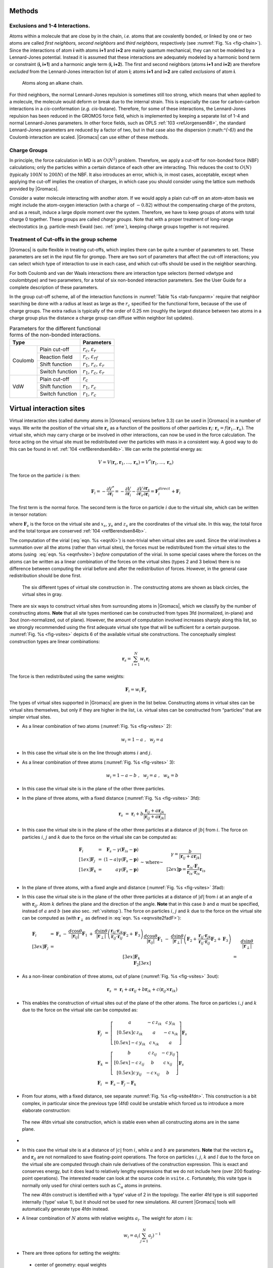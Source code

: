 Methods
-------

Exclusions and 1-4 Interactions.
~~~~~~~~~~~~~~~~~~~~~~~~~~~~~~~~

Atoms within a molecule that are close by in the chain, *i.e.* atoms
that are covalently bonded, or linked by one or two atoms are called
*first neighbors, second neighbors* and *third neighbors*, respectively
(see :numref:`Fig. %s <fig-chain>`). Since the interactions of atom **i** with atoms
**i+1** and **i+2** are mainly quantum mechanical, they can not be
modeled by a Lennard-Jones potential. Instead it is assumed that these
interactions are adequately modeled by a harmonic bond term or
constraint (**i, i+1**) and a harmonic angle term (**i, i+2**). The
first and second neighbors (atoms **i+1** and **i+2**) are therefore
*excluded* from the Lennard-Jones interaction list of atom **i**; atoms
**i+1** and **i+2** are called *exclusions* of atom **i**.

.. _fig-chain:

.. figure:: plots/chain.*
   :width: 8.00000cm

   Atoms along an alkane chain.

For third neighbors, the normal Lennard-Jones repulsion is sometimes
still too strong, which means that when applied to a molecule, the
molecule would deform or break due to the internal strain. This is
especially the case for carbon-carbon interactions in a
*cis*-conformation (*e.g.* *cis*-butane). Therefore, for some of these
interactions, the Lennard-Jones repulsion has been reduced in the GROMOS
force field, which is implemented by keeping a separate list of 1-4 and
normal Lennard-Jones parameters. In other force fields, such as
OPLS \ :ref:`103 <refJorgensen88>`, the standard Lennard-Jones
parameters are reduced by a factor of two, but in that case also the
dispersion (r:math:`^{-6}`) and the Coulomb interaction are scaled.
|Gromacs| can use either of these methods.

Charge Groups
~~~~~~~~~~~~~

In principle, the force calculation in MD is an :math:`O(N^2)` problem.
Therefore, we apply a cut-off for non-bonded force (NBF) calculations;
only the particles within a certain distance of each other are
interacting. This reduces the cost to :math:`O(N)` (typically
:math:`100N` to :math:`200N`) of the NBF. It also introduces an error,
which is, in most cases, acceptable, except when applying the cut-off
implies the creation of charges, in which case you should consider using
the lattice sum methods provided by |Gromacs|.

Consider a water molecule interacting with another atom. If we would
apply a plain cut-off on an atom-atom basis we might include the
atom-oxygen interaction (with a charge of :math:`-0.82`) without the
compensating charge of the protons, and as a result, induce a large
dipole moment over the system. Therefore, we have to keep groups of
atoms with total charge 0 together. These groups are called *charge
groups*. Note that with a proper treatment of long-range electrostatics
(e.g. particle-mesh Ewald (sec. :ref:`pme`), keeping charge groups
together is not required.

Treatment of Cut-offs in the group scheme
~~~~~~~~~~~~~~~~~~~~~~~~~~~~~~~~~~~~~~~~~

|Gromacs| is quite flexible in treating cut-offs, which implies there can
be quite a number of parameters to set. These parameters are set in the
input file for grompp. There are two sort of parameters that affect the
cut-off interactions; you can select which type of interaction to use in
each case, and which cut-offs should be used in the neighbor searching.

For both Coulomb and van der Waals interactions there are interaction
type selectors (termed vdwtype and coulombtype) and two parameters, for
a total of six non-bonded interaction parameters. See the User Guide for
a complete description of these parameters.

In the group cut-off scheme, all of the interaction functions in
:numref:`Table %s <tab-funcparm>` require that neighbor searching be done with a
radius at least as large as the :math:`r_c` specified for the functional
form, because of the use of charge groups. The extra radius is typically
of the order of 0.25 nm (roughly the largest distance between two atoms
in a charge group plus the distance a charge group can diffuse within
neighbor list updates).

.. |CPCOP| replace:: :math:`r_c`, :math:`{\varepsilon}_{r}`
.. |CRFP|  replace:: :math:`r_c`, :math:`{\varepsilon}_{rf}`
.. |CSHFP| replace:: :math:`r_1`, :math:`r_c`, :math:`{\varepsilon}_{r}`
.. |CSWFP| replace:: :math:`r_1`, :math:`r_c`, :math:`{\varepsilon}_{r}`
.. |VPCOP| replace:: :math:`r_c`
.. |VSHFP| replace:: :math:`r_1`, :math:`r_c`
.. |VSWFP| replace:: :math:`r_1`, :math:`r_c`

.. _tab-funcparm:

.. table:: Parameters for the different functional forms of the
           non-bonded interactions.

           +----------------------------+------------+
           | Type                       | Parameters |
           +=========+==================+============+
           | Coulomb | Plain cut-off    | |CPCOP|    |
           |         +------------------+------------+
           |         | Reaction field   | |CRFP|     |
           |         +------------------+------------+
           |         | Shift function   | |CSHFP|    |
           |         +------------------+------------+ 
           |         | Switch function  | |CSWFP|    | 
           +---------+------------------+------------+
           | VdW     | Plain cut-off    | |VPCOP|    |
           |         +------------------+------------+ 
           |         | Shift function   | |VSHFP|    |
           |         +------------------+------------+ 
           |         | Switch function  | |VSWFP|    | 
           +---------+------------------+------------+

.. _virtualsites:

Virtual interaction sites
-------------------------

Virtual interaction sites (called dummy atoms in
|Gromacs| versions before 3.3) can be used in |Gromacs| in a number of ways.
We write the position of the virtual site :math:`\mathbf{r}_s` as a function
of the positions of other particles
:math:`\mathbf{r}`\ :math:`_i`: :math:`\mathbf{r}_s =
f(\mathbf{r}_1..\mathbf{r}_n)`. The virtual site, which may carry charge or be
involved in other interactions, can now be used in the force
calculation. The force acting on the virtual site must be redistributed
over the particles with mass in a consistent way. A good way to do this
can be found in ref. \ :ref:`104 <refBerendsen84b>`. We can write the
potential energy as:

.. math:: V = V(\mathbf{r}_s,\mathbf{r}_1,\ldots,\mathbf{r}_n) = V^*(\mathbf{r}_1,\ldots,\mathbf{r}_n)

The force on the particle :math:`i` is then:

.. math::

   \mathbf{F}_i = -\frac{\partial V^*}{\partial \mathbf{r}_i} 
            = -\frac{\partial V}{\partial \mathbf{r}_i} - 
               \frac{\partial V}{\partial \mathbf{r}_s} 
               \frac{\partial \mathbf{r}_s}{\partial \mathbf{r}_i}
            = \mathbf{F}_i^{direct} + \mathbf{F}_i

The first term is the normal force. The second term is the force on
particle :math:`i` due to the virtual site, which can be written in
tensor notation:

.. math::  \mathbf{F}_i = \left[\begin{array}{ccc}
           {\displaystyle\frac{\partial x_s}{\partial x_i}} & {\displaystyle\frac{\partial y_s}{\partial x_i}} & {\displaystyle\frac{\partial z_s}{\partial x_i}} \\[1ex]
           {\displaystyle\frac{\partial x_s}{\partial y_i}} & {\displaystyle\frac{\partial y_s}{\partial y_i}} & {\displaystyle\frac{\partial z_s}{\partial y_i}} \\[1ex]
           {\displaystyle\frac{\partial x_s}{\partial z_i}} & {\displaystyle\frac{\partial y_s}{\partial z_i}} & {\displaystyle\frac{\partial z_s}{\partial z_i}} \end{array}\right]\mathbf{F}_{s}
           :label: eqnfvsite

where :math:`\mathbf{F}_{s}` is the force on the virtual site and
:math:`x_s`, :math:`y_s` and :math:`z_s` are the coordinates of the
virtual site. In this way, the total force and the total torque are
conserved \ :ref:`104 <refBerendsen84b>`.

The computation of the virial (:eq:`eqn. %s <eqnXi>`) is non-trivial when
virtual sites are used. Since the virial involves a summation over all
the atoms (rather than virtual sites), the forces must be redistributed
from the virtual sites to the atoms (using  :eq:`eqn. %s <eqnfvsite>`) *before*
computation of the virial. In some special cases where the forces on the
atoms can be written as a linear combination of the forces on the
virtual sites (types 2 and 3 below) there is no difference between
computing the virial before and after the redistribution of forces.
However, in the general case redistribution should be done first.

.. _fig-vsites:

.. figure:: plots/dummies.*
   :width: 15.00000cm

   The six different types of virtual site construction in . The
   constructing atoms are shown as black circles, the virtual sites in
   gray.

There are six ways to construct virtual sites from surrounding atoms in
|Gromacs|, which we classify by the number of constructing atoms. **Note**
that all site types mentioned can be constructed from types 3fd
(normalized, in-plane) and 3out (non-normalized, out of plane). However,
the amount of computation involved increases sharply along this list, so
we strongly recommended using the first adequate virtual site type that
will be sufficient for a certain purpose. :numref:`Fig. %s <fig-vsites>` depicts 6 of
the available virtual site constructions. The conceptually simplest
construction types are linear combinations:

.. math:: \mathbf{r}_s = \sum_{i=1}^N w_i \, \mathbf{r}_i

The force is then redistributed using the same weights:

.. math:: \mathbf{F}_i = w_i \, \mathbf{F}_{s}

The types of virtual sites supported in |Gromacs| are given in the list
below. Constructing atoms in virtual sites can be virtual sites
themselves, but only if they are higher in the list, i.e. virtual sites
can be constructed from “particles” that are simpler virtual sites.

-  As a linear combination of two atoms
   (:numref:`Fig. %s <fig-vsites>` 2):

   .. math:: w_i = 1 - a ~,~~ w_j = a

-  In this case the virtual site is on the line through atoms :math:`i`
   and :math:`j`.

-  As a linear combination of three atoms
   (:numref:`Fig. %s <fig-vsites>` 3):

   .. math:: w_i = 1 - a - b ~,~~ w_j = a ~,~~ w_k = b

-  In this case the virtual site is in the plane of the other three
   particles.

-  In the plane of three atoms, with a fixed distance
   (:numref:`Fig. %s <fig-vsites>` 3fd):

   .. math::

      \mathbf{r}_s ~=~ \mathbf{r}_i + b \frac{  \mathbf{r}_ij + a \mathbf{r}_{jk}  }
                                          { | \mathbf{r}_ij + a \mathbf{r}_{jk} | }

-  In this case the virtual site is in the plane of the other three
   particles at a distance of :math:`|b|` from :math:`i`. The force on
   particles :math:`i`, :math:`j` and :math:`k` due to the force on the
   virtual site can be computed as:

   .. math::

      \begin{array}{lcr}
              \mathbf{F}_i &=& \displaystyle \mathbf{F}_{s} - \gamma ( \mathbf{F}_is - \mathbf{p} ) \\[1ex]
              \mathbf{F}_j &=& \displaystyle (1-a)\gamma (\mathbf{F}_{s} - \mathbf{p})      \\[1ex]
              \mathbf{F}_k &=& \displaystyle a \gamma (\mathbf{F}_{s} - \mathbf{p})         \\
              \end{array}
              ~\mbox{~ where~ }~
              \begin{array}{c}
      \displaystyle \gamma = \frac{b}{ | \mathbf{r}_ij + a \mathbf{r}_{jk} | } \\[2ex]
      \displaystyle \mathbf{p} = \frac{ \mathbf{r}_{is} \cdot \mathbf{F}_{s} }
                            { \mathbf{r}_{is} \cdot \mathbf{r}_is } \mathbf{r}_is
              \end{array}

-  In the plane of three atoms, with a fixed angle and
   distance (:numref:`Fig. %s <fig-vsites>` 3fad):

   .. math:: \mathbf{r}_s ~=~ \mathbf{r}_i +
             d \cos \theta \frac{\mathbf{r}_ij}{ | \mathbf{r}_{ij} | } +
             d \sin \theta \frac{\mathbf{r}_\perp}{ | \mathbf{r}_\perp | }
             ~\mbox{~ where~ }~
             \mathbf{r}_\perp ~=~ \mathbf{r}_{jk} - 
             \frac{ \mathbf{r}_ij \cdot \mathbf{r}_{jk} }
             { \mathbf{r}_ij \cdot \mathbf{r}_{ij} }
             \mathbf{r}_ij
             :label: eqnvsite2fadF

-  In this case the virtual site is in the plane of the other three
   particles at a distance of :math:`|d|` from :math:`i` at an angle of
   :math:`\alpha` with :math:`\mathbf{r}_ij`. Atom
   :math:`k` defines the plane and the direction of the angle. **Note**
   that in this case :math:`b` and :math:`\alpha` must be specified,
   instead of :math:`a` and :math:`b` (see also sec. :ref:`vsitetop`).
   The force on particles :math:`i`, :math:`j` and :math:`k` due to the
   force on the virtual site can be computed as (with
   :math:`\mathbf{r}_\perp` as defined in
   :eq:`eqn. %s <eqnvsite2fadF>`):

   .. math::

      \begin{array}{c}
              \begin{array}{lclllll}
              \mathbf{F}_i &=& \mathbf{F}_{s} &-& 
                      \dfrac{d \cos \theta}{ | \mathbf{r}_ij | } \mathbf{F}_1 &+&
                      \dfrac{d \sin \theta}{ | \mathbf{r}_\perp | } \left( 
                      \dfrac{ \mathbf{r}_ij \cdot \mathbf{r}_{jk} }
                           { \mathbf{r}_ij \cdot \mathbf{r}_{ij} } \mathbf{F}_2     +
                      \mathbf{F}_3 \right)                                \\[3ex]
              \mathbf{F}_j &=& &&
                      \dfrac{d \cos \theta}{ | \mathbf{r}_ij | } \mathbf{F}_1 &-&
                      \dfrac{d \sin \theta}{ | \mathbf{r}_\perp | } \left(
                       \mathbf{F}_2 + 
                       \dfrac{ \mathbf{r}_ij \cdot \mathbf{r}_{jk} }
                              { \mathbf{r}_ij \cdot \mathbf{r}_{ij} } \mathbf{F}_2 +
                      \mathbf{F}_3 \right)                                \\[3ex]
              \mathbf{F}_k &=& && &&
                      \dfrac{d \sin \theta}{ | \mathbf{r}_\perp | } \mathbf{F}_2  \\[3ex]
              \end{array}                                             \\[5ex]
              \mbox{where ~}
              \mathbf{F}_1 = \mathbf{F}_{s} -
                        \dfrac{ \mathbf{r}_ij \cdot \mathbf{F}_{s} }
                              { \mathbf{r}_ij \cdot \mathbf{r}_{ij} } \mathbf{r}_{ij}
              \mbox{\,, ~}
              \mathbf{F}_2 = \mathbf{F}_1 -
                        \dfrac{ \mathbf{r}_\perp \cdot \mathbf{F}_{s} }
                              { \mathbf{r}_\perp \cdot \mathbf{r}_\perp } \mathbf{r}_\perp
              \mbox{~and ~}
              \mathbf{F}_3 = \dfrac{ \mathbf{r}_ij \cdot \mathbf{F}_{s} }
                               { \mathbf{r}_ij \cdot \mathbf{r}_{ij} } \mathbf{r}_\perp
      \end{array}

-  As a non-linear combination of three atoms, out of
   plane (:numref:`Fig. %s <fig-vsites>` 3out):

   .. math::

      \mathbf{r}_s ~=~ \mathbf{r}_i + a \mathbf{r}_ij + b \mathbf{r}_{ik} +
                      c (\mathbf{r}_ij \times \mathbf{r}_{ik})

-  This enables the construction of virtual sites out of the plane of
   the other atoms. The force on particles :math:`i,j` and :math:`k` due
   to the force on the virtual site can be computed as:

   .. math::

      \begin{array}{lcl}
      \mathbf{F}_j &=& \left[\begin{array}{ccc}
       a              &  -c\,z_{ik}   & c\,y_{ik}     \\[0.5ex]
       c\,z_{ik}      &   a           & -c\,x_{ik}    \\[0.5ex]
      -c\,y_{ik}      &   c\,x_{ik}   & a
      \end{array}\right]\mathbf{F}_{s}                                 \\
      \mathbf{F}_k &=& \left[\begin{array}{ccc}
       b              &   c\,z_{ij}   & -c\,y_{ij}    \\[0.5ex]
      -c\,z_{ij}      &   b           & c\,x_{ij}     \\[0.5ex]
       c\,y_{ij}      &  -c\,x_{ij}   & b
      \end{array}\right]\mathbf{F}_{s}                                 \\
      \mathbf{F}_i &=& \mathbf{F}_{s} - \mathbf{F}_j - \mathbf{F}_k
      \end{array}

-  From four atoms, with a fixed distance, see
   separate :numref:`Fig. %s <fig-vsite4fdn>`. This construction is a bit complex,
   in particular since the previous type (4fd) could be unstable which
   forced us to introduce a more elaborate construction:

.. _fig-vsite4fdn:

.. figure:: plots/vsite-4fdn.*
      :width: 5.00000cm

      The new 4fdn virtual site construction, which is stable even when
      all constructing atoms are in the same plane.

-
      .. math::   \begin{aligned}
                  \mathbf{r}_{ja} &=& a\, \mathbf{r}_{ik} - \mathbf{r}_{ij} = a\, (\mathbf{x}_k - \mathbf{x}_i) - (\mathbf{x}_j - \mathbf{x}_i) \nonumber \\
                  \mathbf{r}_{jb} &=& b\, \mathbf{r}_{il} - \mathbf{r}_{ij} = b\, (\mathbf{x}_l - \mathbf{x}_i) - (\mathbf{x}_j - \mathbf{x}_i) \nonumber \\
                  \mathbf{r}_m &=& \mathbf{r}_{ja} \times \mathbf{r}_{jb} \nonumber \\
                  \mathbf{x}_s &=& \mathbf{x}_i + c \frac{\mathbf{r}_m}{ | \mathbf{r}_m | }
                  \end{aligned}
                  :label: eqnvsite

-  In this case the virtual site is at a distance of :math:`|c|` from
   :math:`i`, while :math:`a` and :math:`b` are parameters. **Note**
   that the vectors :math:`\mathbf{r}_{ik}` and :math:`\mathbf{r}_{ij}`
   are not normalized to save floating-point operations. The force on
   particles :math:`i`, :math:`j`, :math:`k` and :math:`l` due to the
   force on the virtual site are computed through chain rule derivatives
   of the construction expression. This is exact and conserves energy,
   but it does lead to relatively lengthy expressions that we do not
   include here (over 200 floating-point operations). The interested
   reader can look at the source code in ``vsite.c``. Fortunately, this
   vsite type is normally only used for chiral centers such as
   :math:`C_{\alpha}` atoms in proteins.

   The new 4fdn construct is identified with a ‘type’ value of 2 in the
   topology. The earlier 4fd type is still supported internally (‘type’
   value 1), but it should not be used for new simulations. All current
   |Gromacs| tools will automatically generate type 4fdn instead.

-  A linear combination of :math:`N` atoms with relative
   weights :math:`a_i`. The weight for atom :math:`i` is:

   .. math:: w_i = a_i \left(\sum_{j=1}^N a_j \right)^{-1}

-   There are three options for setting the weights:

   -  center of geometry: equal weights

   -  center of mass: :math:`a_i` is the mass of atom :math:`i`; when in
      free-energy simulations the mass of the atom is changed, only the
      mass of the A-state is used for the weight

   -  center of weights: :math:`a_i` is defined by the user

